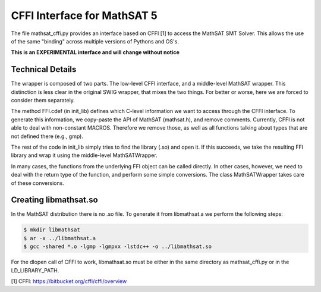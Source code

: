 CFFI Interface for MathSAT 5
============================

The file mathsat_cffi.py provides an interface based on CFFI [1] to
access the MathSAT SMT Solver. This allows the use of the same
"binding" across multiple versions of Pythons and OS's.

**This is an EXPERIMENTAL interface and will change without notice**



Technical Details
-----------------

The wrapper is composed of two parts. The low-level CFFI interface,
and a middle-level MathSAT wrapper. This distinction is less clear in
the original SWIG wrapper, that mixes the two things. For better or
worse, here we are forced to consider them separately.

The method FFI.cdef (in init_lib) defines which C-level information we
want to access through the CFFI interface. To generate this
information, we copy-paste the API of MathSAT (mathsat.h), and remove
comments. Currently, CFFI is not able to deal with non-constant
MACROS. Therefore we remove those, as well as all functions talking
about types that are not defined there (e.g., gmp).

The rest of the code in init_lib simply tries to find the library
(.so) and open it. If this succeeds, we take the resulting FFI library
and wrap it using the middle-level MathSATWrapper.

In many cases, the functions from the underlying FFI object can be
called directly. In other cases, however, we need to deal with the
return type of the function, and perform some simple conversions. The
class MathSATWrapper takes care of these conversions.


Creating libmathsat.so
----------------------

In the MathSAT distribution there is no .so file. To generate it from
libmathsat.a we perform the following steps:

.. code::

  $ mkdir libmathsat
  $ ar -x ../libmathsat.a
  $ gcc -shared *.o -lgmp -lgmpxx -lstdc++ -o ../libmathsat.so


For the dlopen call of CFFI to work, libmathsat.so must be either in
the same directory as mathsat_cffi.py or in the LD_LIBRARY_PATH.


[1] CFFI: https://bitbucket.org/cffi/cffi/overview
